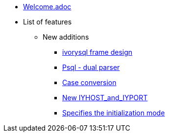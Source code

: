 * xref:Devs/welcome.adoc[Welcome.adoc]
* List of features
** New additions
*** xref:Devs/1.adoc[ivorysql frame design]
*** xref:Devs/2.adoc[Psql - dual parser]
*** xref:Devs/3.adoc[Case conversion]
*** xref:Devs/4.adoc[New IYHOST_and_IYPORT]
*** xref:Devs/5.adoc[Specifies the initialization mode]
